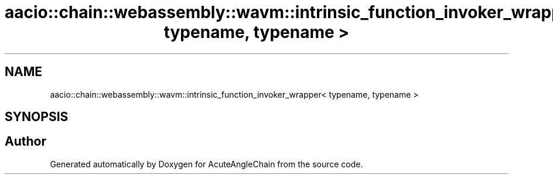 .TH "aacio::chain::webassembly::wavm::intrinsic_function_invoker_wrapper< typename, typename >" 3 "Sun Jun 3 2018" "AcuteAngleChain" \" -*- nroff -*-
.ad l
.nh
.SH NAME
aacio::chain::webassembly::wavm::intrinsic_function_invoker_wrapper< typename, typename >
.SH SYNOPSIS
.br
.PP


.SH "Author"
.PP 
Generated automatically by Doxygen for AcuteAngleChain from the source code\&.
